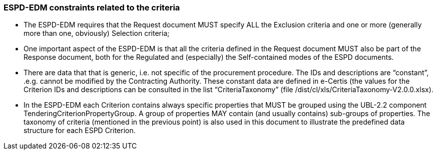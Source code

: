 ifndef::imagesdir[:imagesdir: images]

[.text-left]
=== ESPD-EDM constraints related to the criteria

*   The ESPD-EDM requires that the Request document MUST specify ALL the Exclusion criteria and one or more (generally more than one, obviously) Selection criteria;

*	One important aspect of the ESPD-EDM is that all the criteria defined in the Request document MUST also be part of the Response document, both for the Regulated and (especially) the Self-contained modes of the ESPD documents.

*	There are data that that is generic, i.e. not specific of the procurement procedure. The IDs and descriptions are “constant”, .e.g. cannot be modified by the Contracting Authority. These constant data are defined in e-Certis (the values for the Criterion IDs and descriptions can be consulted  in the list “CriteriaTaxonomy” (file /dist/cl/xls/CriteriaTaxonomy-V2.0.0.xlsx). 

*	In the ESPD-EDM each Criterion contains always specific properties that MUST be grouped using the UBL-2.2 component TenderingCriterionPropertyGroup. A group of properties MAY contain (and usually contains) sub-groups of properties. The taxonomy of criteria (mentioned in the previous point) is also used in this document to illustrate the predefined data structure for each ESPD Criterion. 